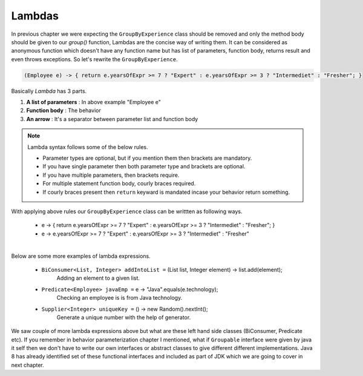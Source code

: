 Lambdas
=======
In previous chapter we were expecting the ``GroupByExperience`` class should be removed and only the method body should be given to our *group()* function, Lambdas are the concise way of writing them. It can be considered as anonymous function which doesn't have any function name but has list of parameters, function body, returns result and even throws exceptions. So let's rewrite the ``GroupByExperience``.

.. code:: java

	(Employee e) -> { return e.yearsOfExpr >= 7 ? "Expert" : e.yearsOfExpr >= 3 ? "Intermediet" : "Fresher"; }

Basically *Lambda* has 3 parts.

#. **A list of parameters** : In above example "Employee e"
#. **Function body**		: The behavior
#. **An arrow**				: It's a separator between parameter list and function body

.. note:: Lambda syntax follows some of the below rules.

	* Parameter types are optional, but if you mention them then brackets are mandatory.
	* If you have single parameter then both parameter type and brackets are optional.
	* If you have multiple parameters, then brackets require.
	* For multiple statement function body, courly braces required.
	* If courly braces present then ``return`` keyward is mandated incase your behavior return something.

With applying above rules our ``GroupByExperience`` class can be writtten as following ways.

	* e -> { return e.yearsOfExpr >= 7 ? "Expert" : e.yearsOfExpr >= 3 ? "Intermediet" : "Fresher"; }
	* e -> e.yearsOfExpr >= 7 ? "Expert" : e.yearsOfExpr >= 3 ? "Intermediet" : "Fresher"

|
|
	Below are some more examples of lambda expressions.
	
	* ``BiConsumer<List, Integer> addIntoList =`` (List list, Integer element) -> list.add(element);
			Adding an element to a given list.
	* ``Predicate<Employee> javaEmp =`` e -> "Java".equals(e.technology);
			Checking an employee is is from Java technology.
	* ``Supplier<Integer> uniqueKey =`` () -> new Random().nextInt();
			Generate a unique number with the help of generator.
	
We saw couple of more lambda expressions above but what are these left hand side classes (BiConsumer, Predicate etc). If you remember in behavior parameterization chapter I mentioned, what if ``Groupable`` interface were given by java it self then we don't have to write our own interfaces or abstract classes to give different different implementations. Java 8 has already identified set of these functional interfaces and included as part of JDK which we are going to cover in next chapter.